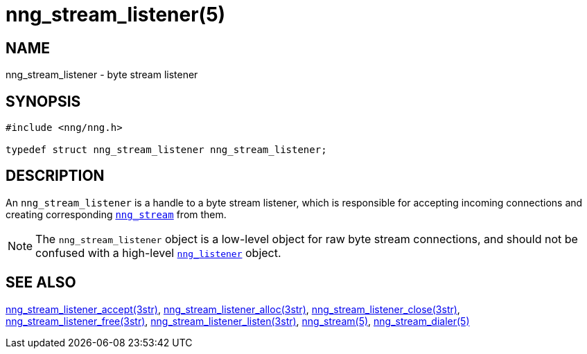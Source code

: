 = nng_stream_listener(5)
//
// Copyright 2019 Staysail Systems, Inc. <info@staysail.tech>
// Copyright 2018 Capitar IT Group BV <info@capitar.com>
// Copyright 2019 Devolutions <info@devolutions.net>
//
// This document is supplied under the terms of the MIT License, a
// copy of which should be located in the distribution where this
// file was obtained (LICENSE.txt).  A copy of the license may also be
// found online at https://opensource.org/licenses/MIT.
//

== NAME

nng_stream_listener - byte stream listener

== SYNOPSIS

[source, c]
----
#include <nng/nng.h>

typedef struct nng_stream_listener nng_stream_listener;
----

== DESCRIPTION

(((IPC, listener)))
An `nng_stream_listener` is a handle to a byte stream listener,
which is responsible for accepting incoming connections and creating
corresponding
xref:nng_stream.5.adoc[`nng_stream`] from them.

NOTE: The `nng_stream_listener` object is a low-level object for
raw byte stream connections,
and should not be confused with a high-level
xref:nng_listener.5.adoc[`nng_listener`] object.

== SEE ALSO

[.text-left]
xref:nng_stream_listener_accept.3str.adoc[nng_stream_listener_accept(3str)],
xref:nng_stream_listener_alloc.3str.adoc[nng_stream_listener_alloc(3str)],
xref:nng_stream_listener_close.3str.adoc[nng_stream_listener_close(3str)],
xref:nng_stream_listener_free.3str.adoc[nng_stream_listener_free(3str)],
xref:nng_stream_listener_listen.3str.adoc[nng_stream_listener_listen(3str)],
xref:nng_stream.5.adoc[nng_stream(5)],
xref:nng_stream_dialer.5.adoc[nng_stream_dialer(5)]
